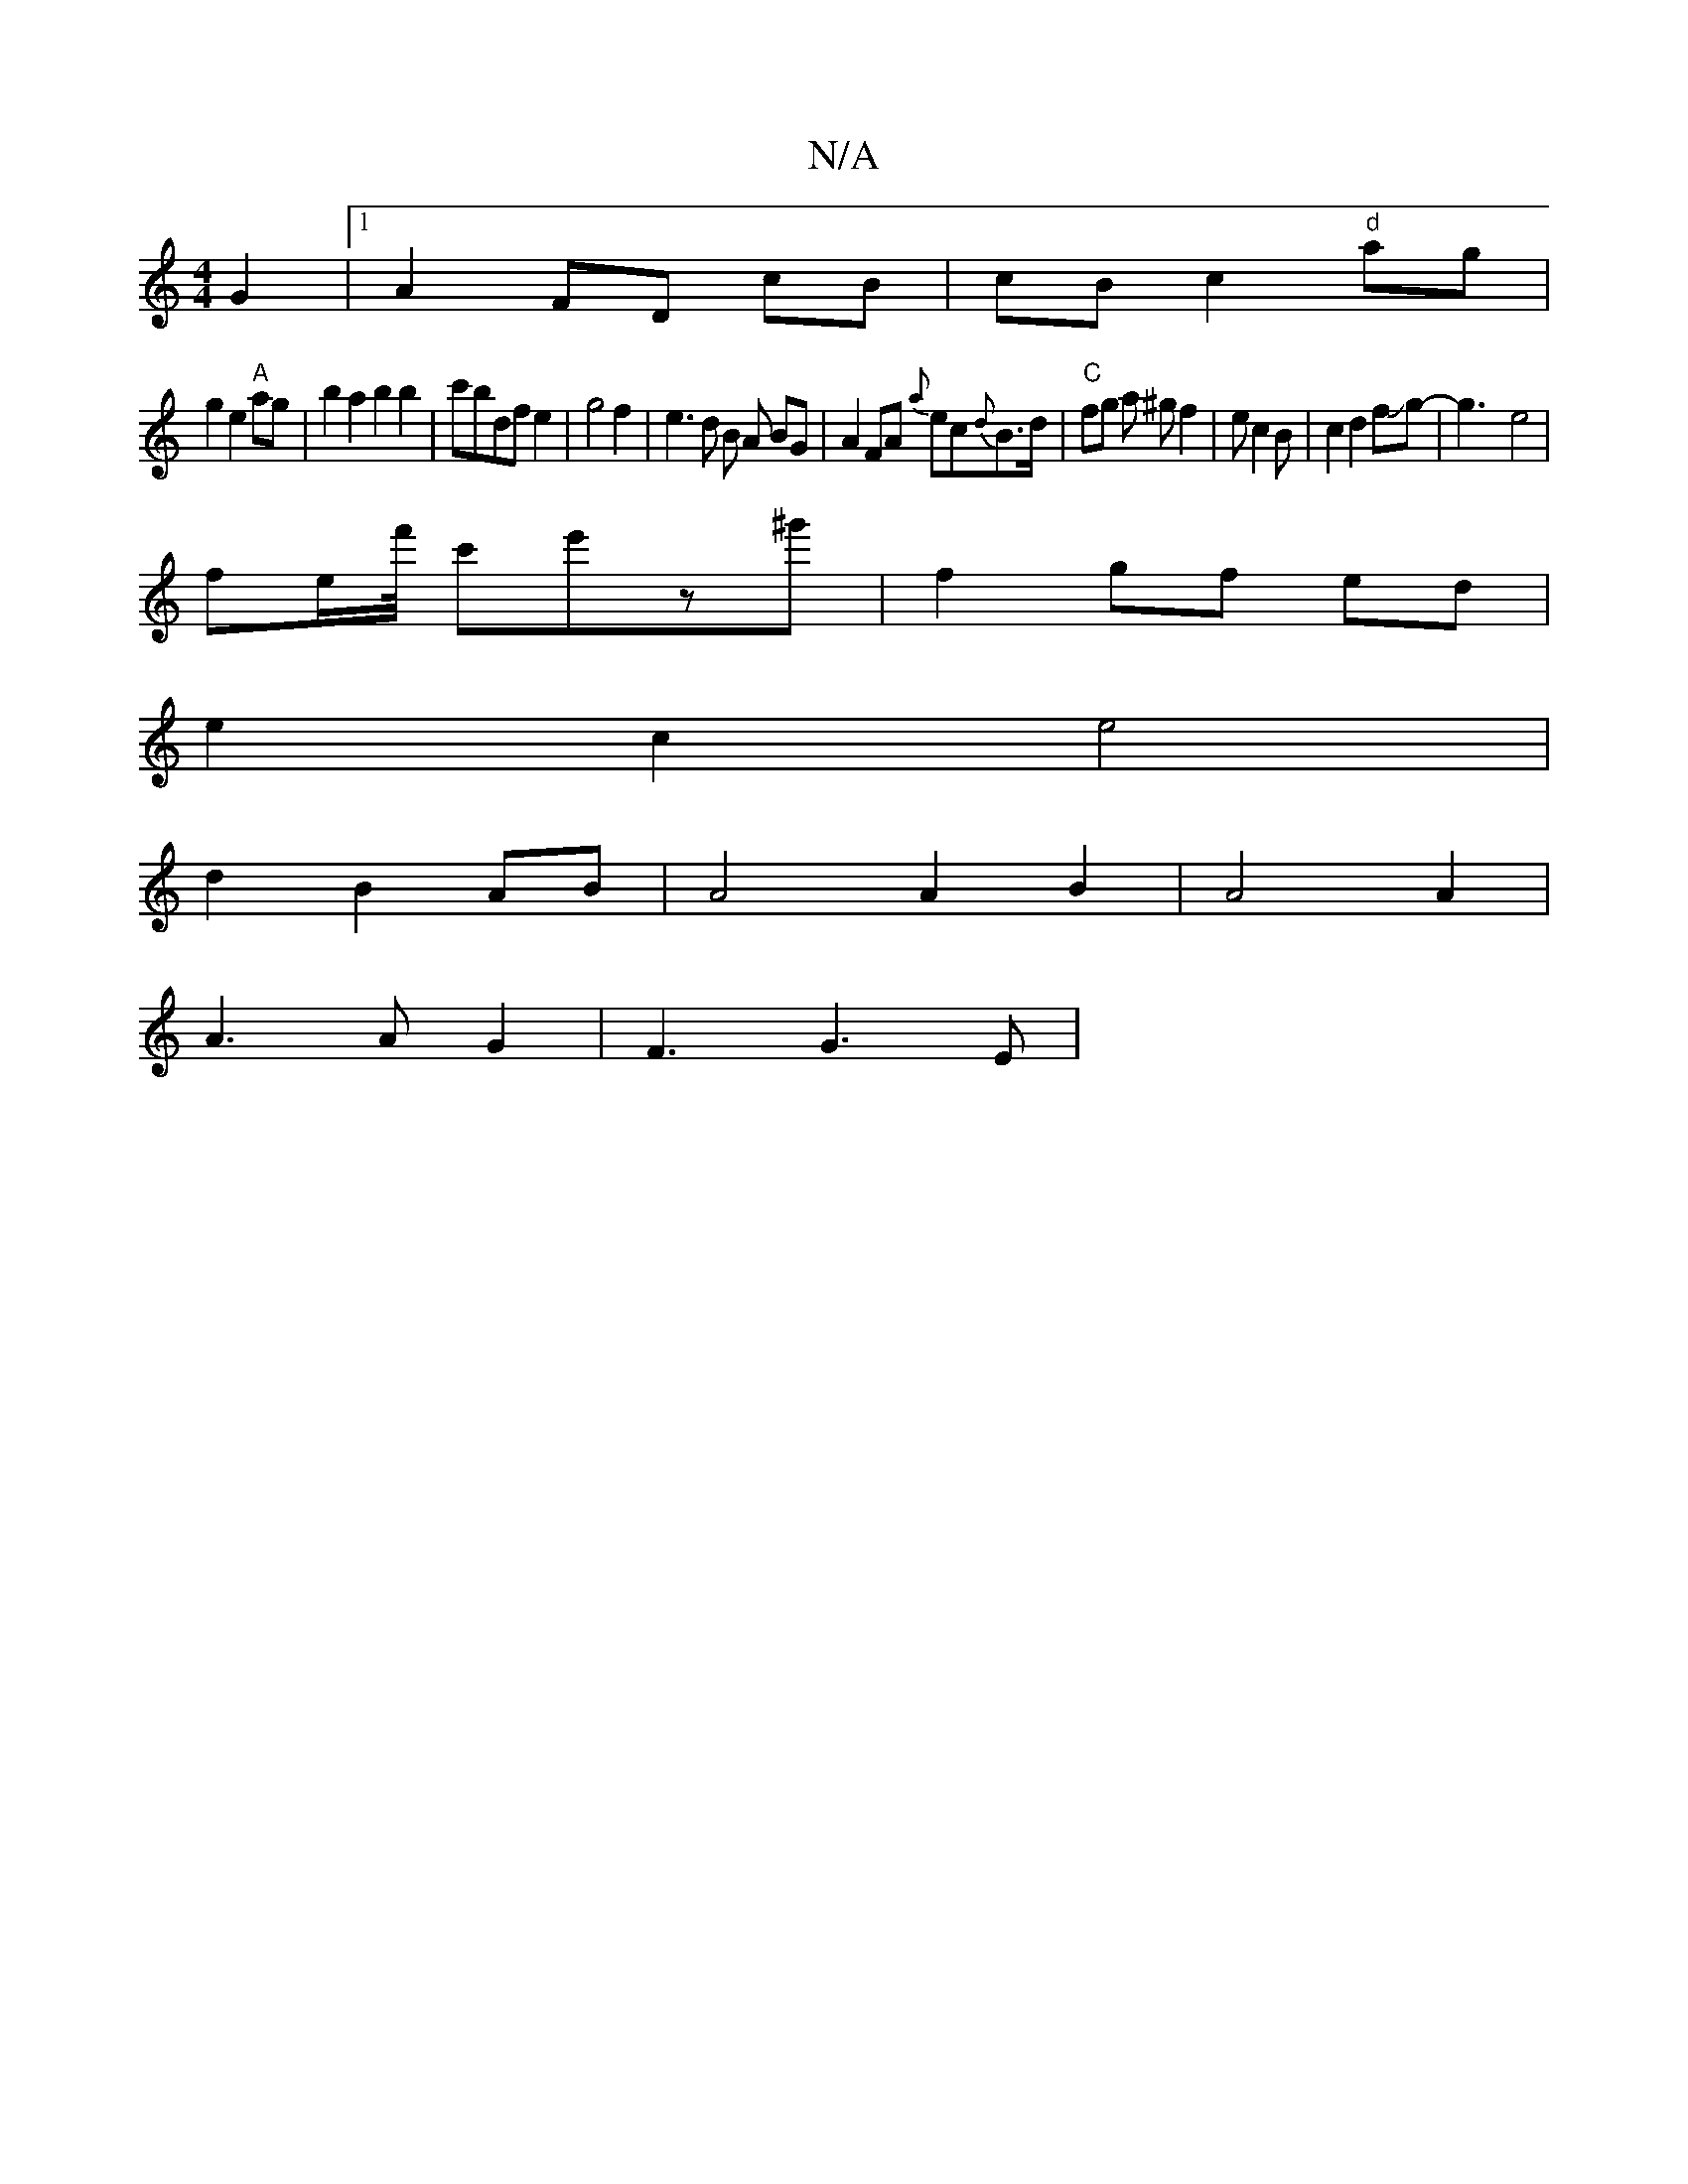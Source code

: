 X:1
T:N/A
M:4/4
R:N/A
K:Cmajor
G2|1 A2 FD cB|cB c2 "d"ag|
g2 e2 "A"ag | b2a2 b2b2|c'bdf e2|g4f2|e3d B A BG|A2FA {a}ec{d}B>d|"C"fg a ^gf2|e c2B |c2d2fJg-|g3-e4|
fe/2f'/4 c'e'z'^g'|f2 gf ed|
e2c2e4|
d2 B2 AB|A4A2B2|A4A2|
A3AG2|F3G3E|